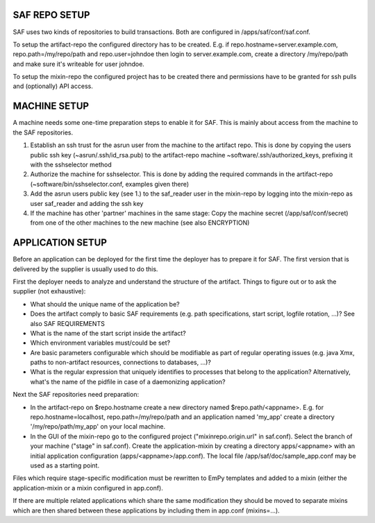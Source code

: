 SAF REPO SETUP
--------------
SAF uses two kinds of repositories to build transactions. Both are configured
in /apps/saf/conf/saf.conf.

To setup the artifact-repo the configured directory has to be created. E.g.
if repo.hostname=server.example.com, repo.path=/my/repo/path and
repo.user=johndoe then login to server.example.com, create a directory
/my/repo/path and make sure it's writeable for user johndoe.

To setup the mixin-repo the configured project has to be created there and
permissions have to be granted for ssh pulls and (optionally) API access.


MACHINE SETUP
-------------
A machine needs some one-time preparation steps to enable it for SAF. This is
mainly about access from the machine to the SAF repositories.

1. Establish an ssh trust for the asrun user from the machine to the artifact
   repo. This is done by copying the users public ssh key (~asrun/.ssh/id_rsa.pub)
   to the artifact-repo machine ~software/.ssh/authorized_keys, prefixing
   it with the sshselector method
2. Authorize the machine for sshselector. This is done by adding the required
   commands in the artifact-repo (~software/bin/sshselector.conf, examples
   given there)
3. Add the asrun users public key (see 1.) to the saf_reader user in the
   mixin-repo by logging into the mixin-repo as user saf_reader and adding
   the ssh key
4. If the machine has other 'partner' machines in the same stage: Copy the
   machine secret (/app/saf/conf/secret) from one of the other machines to the
   new machine (see also ENCRYPTION)


APPLICATION SETUP
-----------------
Before an application can be deployed for the first time the deployer has to
prepare it for SAF. The first version that is delivered by the supplier is
usually used to do this.

First the deployer needs to analyze and understand the structure of the
artifact. Things to figure out or to ask the supplier (not exhaustive):

- What should the unique name of the application be?
- Does the artifact comply to basic SAF requirements (e.g. path
  specifications, start script, logfile rotation, ...)? See also
  SAF REQUIREMENTS
- What is the name of the start script inside the artifact?
- Which environment variables must/could be set?
- Are basic parameters configurable which should be modifiable as part of
  regular operating issues (e.g. java Xmx, paths to non-artifact
  resources, connections to databases, ...)?
- What is the regular expression that uniquely identifies to processes that
  belong to the application? Alternatively, what's the name of the pidfile in
  case of a daemonizing application?

Next the SAF repositories need preparation:

- In the artifact-repo on $repo.hostname create a new directory named
  $repo.path/<appname>. E.g. for repo.hostname=localhost,
  repo.path=/my/repo/path and an application named 'my_app' create a directory
  '/my/repo/path/my_app' on your local machine.
- In the GUI of the mixin-repo go to the configured project
  ("mixinrepo.origin.url" in saf.conf). Select the branch of your machine
  ("stage" in saf.conf). Create the application-mixin by creating a directory
  apps/<appname> with an initial application configuration
  (apps/<appname>/app.conf). The local file /app/saf/doc/sample_app.conf may be
  used as a starting point.

Files which require stage-specific modification must be rewritten to EmPy
templates and added to a mixin (either the application-mixin or a mixin
configured in app.conf).

If there are multiple related applications which share the same modification
they should be moved to separate mixins which are then shared between these
applications by including them in app.conf (mixins=...).
